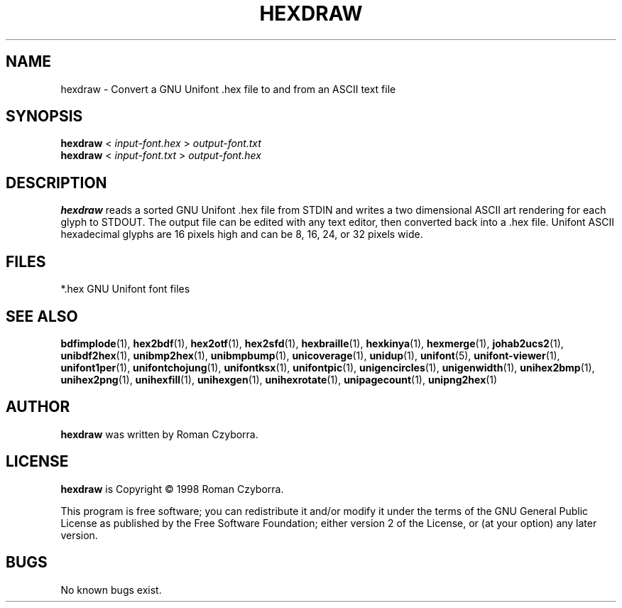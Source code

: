 .TH HEXDRAW 1 "2008 Jul 06"
.SH NAME
hexdraw \- Convert a GNU Unifont .hex file to and from an ASCII text file
.SH SYNOPSIS
\fBhexdraw \fP< \fIinput-font.hex \fP> \fIoutput-font.txt\fP
.br
\fBhexdraw \fP< \fIinput-font.txt \fP> \fIoutput-font.hex\fP
.SH DESCRIPTION
.B hexdraw
reads a sorted GNU Unifont .hex file from STDIN and writes a two
dimensional ASCII art rendering for each glyph to STDOUT.  The
output file can be edited with any text editor, then converted
back into a .hex file.
Unifont ASCII hexadecimal glyphs are 16 pixels high and can be
8, 16, 24, or 32 pixels wide.
.SH FILES
*.hex GNU Unifont font files
.SH SEE ALSO
.BR bdfimplode (1),
.BR hex2bdf (1),
.BR hex2otf (1),
.BR hex2sfd (1),
.BR hexbraille (1),
.BR hexkinya (1),
.BR hexmerge (1),
.BR johab2ucs2 (1),
.BR unibdf2hex (1),
.BR unibmp2hex (1),
.BR unibmpbump (1),
.BR unicoverage (1),
.BR unidup (1),
.BR unifont (5),
.BR unifont-viewer (1),
.BR unifont1per (1),
.BR unifontchojung (1),
.BR unifontksx (1),
.BR unifontpic (1),
.BR unigencircles (1),
.BR unigenwidth (1),
.BR unihex2bmp (1),
.BR unihex2png (1),
.BR unihexfill (1),
.BR unihexgen (1),
.BR unihexrotate (1),
.BR unipagecount (1),
.BR unipng2hex (1)
.SH AUTHOR
.B hexdraw
was written by Roman Czyborra.
.SH LICENSE
.B hexdraw
is Copyright \(co 1998 Roman Czyborra.
.PP
This program is free software; you can redistribute it and/or modify
it under the terms of the GNU General Public License as published by
the Free Software Foundation; either version 2 of the License, or
(at your option) any later version.
.SH BUGS
No known bugs exist.
